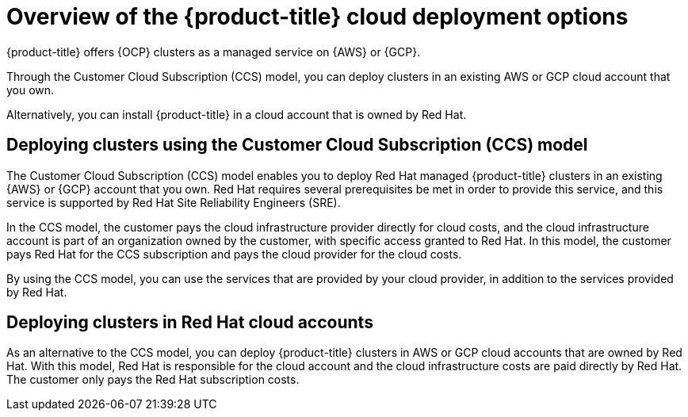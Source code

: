 // Module included in the following assemblies:
//
// * osd_getting_started/osd-understanding-your-cloud-deployment-options.adoc

:_mod-docs-content-type: CONCEPT
[id="overview-of-osd-cloud-deployment-options_{context}"]
= Overview of the {product-title} cloud deployment options

{product-title} offers {OCP} clusters as a managed service on {AWS} or {GCP}.

Through the Customer Cloud Subscription (CCS) model, you can deploy clusters in an existing AWS or GCP cloud account that you own.

Alternatively, you can install {product-title} in a cloud account that is owned by Red Hat.

[id="osd-deployment-option-ccs_{context}"]
== Deploying clusters using the Customer Cloud Subscription (CCS) model

The Customer Cloud Subscription (CCS) model enables you to deploy Red Hat managed {product-title} clusters in an existing {AWS} or {GCP} account that you own. Red Hat requires several prerequisites be met in order to provide this service, and this service is supported by Red Hat Site Reliability Engineers (SRE).

In the CCS model, the customer pays the cloud infrastructure provider directly for cloud costs, and the cloud infrastructure account is part of an organization owned by the customer, with specific access granted to Red Hat. In this model, the customer pays Red Hat for the CCS subscription and pays the cloud provider for the cloud costs.

By using the CCS model, you can use the services that are provided by your cloud provider, in addition to the services provided by Red Hat.

[id="osd-deployment-option-red-hat-cloud-account_{context}"]
== Deploying clusters in Red Hat cloud accounts

As an alternative to the CCS model, you can deploy {product-title} clusters in AWS or GCP cloud accounts that are owned by Red Hat. With this model, Red Hat is responsible for the cloud account and the cloud infrastructure costs are paid directly by Red Hat. The customer only pays the Red Hat subscription costs.